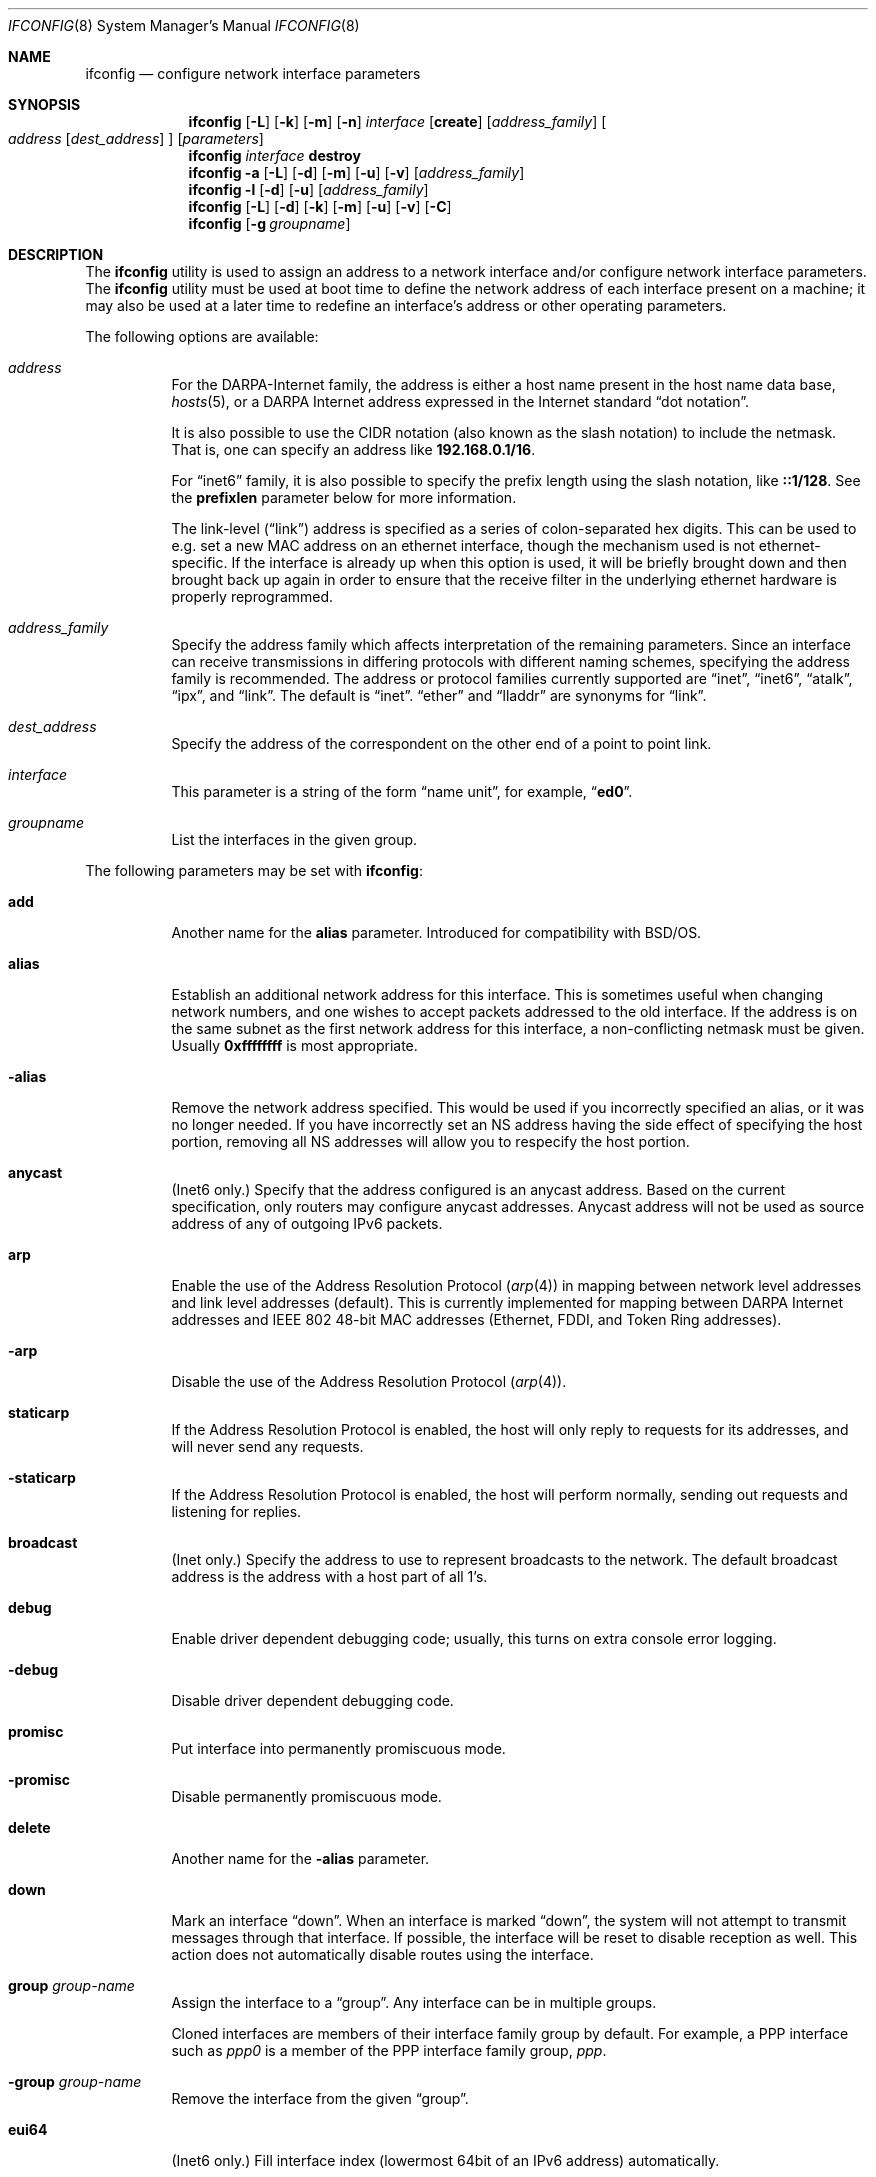 .\" Copyright (c) 1983, 1991, 1993
.\"	The Regents of the University of California.  All rights reserved.
.\"
.\" Redistribution and use in source and binary forms, with or without
.\" modification, are permitted provided that the following conditions
.\" are met:
.\" 1. Redistributions of source code must retain the above copyright
.\"    notice, this list of conditions and the following disclaimer.
.\" 2. Redistributions in binary form must reproduce the above copyright
.\"    notice, this list of conditions and the following disclaimer in the
.\"    documentation and/or other materials provided with the distribution.
.\" 4. Neither the name of the University nor the names of its contributors
.\"    may be used to endorse or promote products derived from this software
.\"    without specific prior written permission.
.\"
.\" THIS SOFTWARE IS PROVIDED BY THE REGENTS AND CONTRIBUTORS ``AS IS'' AND
.\" ANY EXPRESS OR IMPLIED WARRANTIES, INCLUDING, BUT NOT LIMITED TO, THE
.\" IMPLIED WARRANTIES OF MERCHANTABILITY AND FITNESS FOR A PARTICULAR PURPOSE
.\" ARE DISCLAIMED.  IN NO EVENT SHALL THE REGENTS OR CONTRIBUTORS BE LIABLE
.\" FOR ANY DIRECT, INDIRECT, INCIDENTAL, SPECIAL, EXEMPLARY, OR CONSEQUENTIAL
.\" DAMAGES (INCLUDING, BUT NOT LIMITED TO, PROCUREMENT OF SUBSTITUTE GOODS
.\" OR SERVICES; LOSS OF USE, DATA, OR PROFITS; OR BUSINESS INTERRUPTION)
.\" HOWEVER CAUSED AND ON ANY THEORY OF LIABILITY, WHETHER IN CONTRACT, STRICT
.\" LIABILITY, OR TORT (INCLUDING NEGLIGENCE OR OTHERWISE) ARISING IN ANY WAY
.\" OUT OF THE USE OF THIS SOFTWARE, EVEN IF ADVISED OF THE POSSIBILITY OF
.\" SUCH DAMAGE.
.\"
.\"     From: @(#)ifconfig.8	8.3 (Berkeley) 1/5/94
.\" $FreeBSD: src/sbin/ifconfig/ifconfig.8,v 1.142.2.1 2007/11/11 17:45:56 sam Exp $
.\" $MidnightBSD$
.\"
.Dd February 6, 2011
.Dt IFCONFIG 8
.Os
.Sh NAME
.Nm ifconfig
.Nd configure network interface parameters
.Sh SYNOPSIS
.Nm
.Op Fl L
.Op Fl k
.Op Fl m
.Op Fl n
.Ar interface
.Op Cm create
.Op Ar address_family
.Oo
.Ar address
.Op Ar dest_address
.Oc
.Op Ar parameters
.Nm
.Ar interface
.Cm destroy
.Nm
.Fl a
.Op Fl L
.Op Fl d
.Op Fl m
.Op Fl u
.Op Fl v
.Op Ar address_family
.Nm
.Fl l
.Op Fl d
.Op Fl u
.Op Ar address_family
.Nm
.Op Fl L
.Op Fl d
.Op Fl k
.Op Fl m
.Op Fl u
.Op Fl v
.Op Fl C
.Nm
.Op Fl g Ar groupname
.Sh DESCRIPTION
The
.Nm
utility is used to assign an address
to a network interface and/or configure
network interface parameters.
The
.Nm
utility must be used at boot time to define the network address
of each interface present on a machine; it may also be used at
a later time to redefine an interface's address
or other operating parameters.
.Pp
The following options are available:
.Bl -tag -width indent
.It Ar address
For the
.Tn DARPA Ns -Internet
family,
the address is either a host name present in the host name data
base,
.Xr hosts 5 ,
or a
.Tn DARPA
Internet address expressed in the Internet standard
.Dq dot notation .
.Pp
It is also possible to use the CIDR notation (also known as the
slash notation) to include the netmask.
That is, one can specify an address like
.Li 192.168.0.1/16 .
.Pp
For
.Dq inet6
family, it is also possible to specify the prefix length using the slash
notation, like
.Li ::1/128 .
See the
.Cm prefixlen
parameter below for more information.
.\" For the Xerox Network Systems(tm) family,
.\" addresses are
.\" .Ar net:a.b.c.d.e.f ,
.\" where
.\" .Ar net
.\" is the assigned network number (in decimal),
.\" and each of the six bytes of the host number,
.\" .Ar a
.\" through
.\" .Ar f ,
.\" are specified in hexadecimal.
.\" The host number may be omitted on IEEE 802 protocol
.\" (Ethernet, FDDI, and Token Ring) interfaces,
.\" which use the hardware physical address,
.\" and on interfaces other than the first.
.\" For the
.\" .Tn ISO
.\" family, addresses are specified as a long hexadecimal string,
.\" as in the Xerox family.
.\" However, two consecutive dots imply a zero
.\" byte, and the dots are optional, if the user wishes to (carefully)
.\" count out long strings of digits in network byte order.
.Pp
The link-level
.Pq Dq link
address
is specified as a series of colon-separated hex digits.
This can be used to
e.g.\& set a new MAC address on an ethernet interface, though the
mechanism used is not ethernet-specific.
If the interface is already
up when this option is used, it will be briefly brought down and
then brought back up again in order to ensure that the receive
filter in the underlying ethernet hardware is properly reprogrammed.
.It Ar address_family
Specify the
address family
which affects interpretation of the remaining parameters.
Since an interface can receive transmissions in differing protocols
with different naming schemes, specifying the address family is recommended.
The address or protocol families currently
supported are
.Dq inet ,
.Dq inet6 ,
.Dq atalk ,
.Dq ipx ,
.\" .Dq iso ,
and
.Dq link .
.\" and
.\" .Dq ns .
The default is
.Dq inet .
.Dq ether
and
.Dq lladdr
are synonyms for
.Dq link .
.It Ar dest_address
Specify the address of the correspondent on the other end
of a point to point link.
.It Ar interface
This
parameter is a string of the form
.Dq name unit ,
for example,
.Dq Li ed0 .
.It Ar groupname
List the interfaces in the given group.
.El
.Pp
The following parameters may be set with
.Nm :
.Bl -tag -width indent
.It Cm add
Another name for the
.Cm alias
parameter.
Introduced for compatibility
with
.Bsx .
.It Cm alias
Establish an additional network address for this interface.
This is sometimes useful when changing network numbers, and
one wishes to accept packets addressed to the old interface.
If the address is on the same subnet as the first network address
for this interface, a non-conflicting netmask must be given.
Usually
.Li 0xffffffff
is most appropriate.
.It Fl alias
Remove the network address specified.
This would be used if you incorrectly specified an alias, or it
was no longer needed.
If you have incorrectly set an NS address having the side effect
of specifying the host portion, removing all NS addresses will
allow you to respecify the host portion.
.It Cm anycast
(Inet6 only.)
Specify that the address configured is an anycast address.
Based on the current specification,
only routers may configure anycast addresses.
Anycast address will not be used as source address of any of outgoing
IPv6 packets.
.It Cm arp
Enable the use of the Address Resolution Protocol
.Pq Xr arp 4
in mapping
between network level addresses and link level addresses (default).
This is currently implemented for mapping between
.Tn DARPA
Internet
addresses and
.Tn IEEE
802 48-bit MAC addresses (Ethernet, FDDI, and Token Ring addresses).
.It Fl arp
Disable the use of the Address Resolution Protocol
.Pq Xr arp 4 .
.It Cm staticarp
If the Address Resolution Protocol is enabled,
the host will only reply to requests for its addresses,
and will never send any requests.
.It Fl staticarp
If the Address Resolution Protocol is enabled,
the host will perform normally,
sending out requests and listening for replies.
.It Cm broadcast
(Inet only.)
Specify the address to use to represent broadcasts to the
network.
The default broadcast address is the address with a host part of all 1's.
.It Cm debug
Enable driver dependent debugging code; usually, this turns on
extra console error logging.
.It Fl debug
Disable driver dependent debugging code.
.It Cm promisc
Put interface into permanently promiscuous mode.
.It Fl promisc
Disable permanently promiscuous mode.
.It Cm delete
Another name for the
.Fl alias
parameter.
.It Cm down
Mark an interface
.Dq down .
When an interface is marked
.Dq down ,
the system will not attempt to
transmit messages through that interface.
If possible, the interface will be reset to disable reception as well.
This action does not automatically disable routes using the interface.
.It Cm group Ar group-name
Assign the interface to a
.Dq group .
Any interface can be in multiple groups.
.Pp
Cloned interfaces are members of their interface family group by default.
For example, a PPP interface such as
.Em ppp0
is a member of the PPP interface family group,
.Em ppp .
.\" The interface(s) the default route(s) point to are members of the
.\" .Em egress
.\" interface group.
.It Cm -group Ar group-name
Remove the interface from the given
.Dq group .
.It Cm eui64
(Inet6 only.)
Fill interface index
(lowermost 64bit of an IPv6 address)
automatically.
.It Cm ipdst
This is used to specify an Internet host who is willing to receive
IP packets encapsulating IPX packets bound for a remote network.
An apparent point to point link is constructed, and
the address specified will be taken as the IPX address and network
of the destination.
.It Cm maclabel Ar label
If Mandatory Access Control support is enabled in the kernel,
set the MAC label to
.Ar label .
.\" (see
.\" .Xr maclabel 7 ) .
.It Cm media Ar type
If the driver supports the media selection system, set the media type
of the interface to
.Ar type .
Some interfaces support the mutually exclusive use of one of several
different physical media connectors.
For example, a 10Mbit/s Ethernet
interface might support the use of either
.Tn AUI
or twisted pair connectors.
Setting the media type to
.Cm 10base5/AUI
would change the currently active connector to the AUI port.
Setting it to
.Cm 10baseT/UTP
would activate twisted pair.
Refer to the interfaces' driver
specific documentation or man page for a complete list of the
available types.
.It Cm mediaopt Ar opts
If the driver supports the media selection system, set the specified
media options on the interface.
The
.Ar opts
argument
is a comma delimited list of options to apply to the interface.
Refer to the interfaces' driver specific man page for a complete
list of available options.
.It Fl mediaopt Ar opts
If the driver supports the media selection system, disable the
specified media options on the interface.
.It Cm mode Ar mode
If the driver supports the media selection system, set the specified
operating mode on the interface to
.Ar mode .
For IEEE 802.11 wireless interfaces that support multiple operating modes
this directive is used to select between 802.11a
.Pq Cm 11a ,
802.11b
.Pq Cm 11b ,
and 802.11g
.Pq Cm 11g
operating modes.
.It Cm inst Ar minst , Cm instance Ar minst
Set the media instance to
.Ar minst .
This is useful for devices which have multiple physical layer interfaces
.Pq PHYs .
.It Cm name Ar name
Set the interface name to
.Ar name .
.It Cm rxcsum , txcsum
If the driver supports user-configurable checksum offloading,
enable receive (or transmit) checksum offloading on the interface.
Some drivers may not be able to enable these flags independently
of each other, so setting one may also set the other.
The driver will offload as much checksum work as it can reliably
support, the exact level of offloading varies between drivers.
.It Fl rxcsum , txcsum
If the driver supports user-configurable checksum offloading,
disable receive (or transmit) checksum offloading on the interface.
These settings may not always be independent of each other.
.It Cm tso
If the driver supports
.Xr tcp 4
segmentation offloading, enable TSO on the interface.
Some drivers may not be able to support TSO for
.Xr ip 4
and
.Xr ip6 4
packets, so they may enable only one of them.
.It Fl tso
If the driver supports
.Xr tcp 4
segmentation offloading, disable TSO on the interface.
It will always disable TSO for
.Xr ip 4
and
.Xr ip6 4 .
.It Cm lro
If the driver supports
.Xr tcp 4
large receive offloading, enable LRO on the interface.
.It Fl lro
If the driver supports
.Xr tcp 4
large receive offloading, disable LRO on the interface.
.It Cm wol , wol_ucast , wol_mcast , wol_magic
Enable Wake On Lan (WOL) support, if available.
WOL is a facility whereby a machine in a low power state may be woken
in response to a received packet.
There are three types of packets that may wake a system:
ucast (directed solely to the machine's mac address),
mcast (directed to a broadcast or multicast address),
or
magic (unicast or multicast frames with a ``magic contents'').
Not all devices support WOL, those that do indicate the mechanisms
they support in their capabilities.
.Cm wol
is a synonym for enabling all available WOL mechanisms.
To disable WOL use
.Fl wol .
.It Cm vlanmtu , vlanhwtag
If the driver offers user-configurable VLAN support, enable
reception of extended frames or tag processing in hardware,
respectively.
Note that this must be issued on a physical interface associated with
.Xr vlan 4 ,
not on a
.Xr vlan 4
interface itself.
.It Fl vlanmtu , vlanhwtag
If the driver offers user-configurable VLAN support, disable
reception of extended frames or tag processing in hardware,
respectively.
.It Cm polling
Turn on
.Xr polling 4
feature and disable interrupts on the interface, if driver supports
this mode.
.It Fl polling
Turn off
.Xr polling 4
feature and enable interrupt mode on the interface.
.It Cm create
Create the specified network pseudo-device.
If the interface is given without a unit number, try to create a new
device with an arbitrary unit number.
If creation of an arbitrary device is successful, the new device name is
printed to standard output unless the interface is renamed or destroyed
in the same
.Nm
invocation.
.It Cm destroy
Destroy the specified network pseudo-device.
.It Cm plumb
Another name for the
.Cm create
parameter.
Included for
.Tn Solaris
compatibility.
.It Cm unplumb
Another name for the
.Cm destroy
parameter.
Included for
.Tn Solaris
compatibility.
.It Cm metric Ar n
Set the routing metric of the interface to
.Ar n ,
default 0.
The routing metric is used by the routing protocol
.Pq Xr routed 8 .
Higher metrics have the effect of making a route
less favorable; metrics are counted as additional hops
to the destination network or host.
.It Cm mtu Ar n
Set the maximum transmission unit of the interface to
.Ar n ,
default is interface specific.
The MTU is used to limit the size of packets that are transmitted on an
interface.
Not all interfaces support setting the MTU, and some interfaces have
range restrictions.
.It Cm netmask Ar mask
.\" (Inet and ISO.)
(Inet only.)
Specify how much of the address to reserve for subdividing
networks into sub-networks.
The mask includes the network part of the local address
and the subnet part, which is taken from the host field of the address.
The mask can be specified as a single hexadecimal number
with a leading
.Ql 0x ,
with a dot-notation Internet address,
or with a pseudo-network name listed in the network table
.Xr networks 5 .
The mask contains 1's for the bit positions in the 32-bit address
which are to be used for the network and subnet parts,
and 0's for the host part.
The mask should contain at least the standard network portion,
and the subnet field should be contiguous with the network
portion.
.Pp
The netmask can also be specified in CIDR notation after the address.
See the
.Ar address
option above for more information.
.It Cm prefixlen Ar len
(Inet6 only.)
Specify that
.Ar len
bits are reserved for subdividing networks into sub-networks.
The
.Ar len
must be integer, and for syntactical reason it must be between 0 to 128.
It is almost always 64 under the current IPv6 assignment rule.
If the parameter is omitted, 64 is used.
.Pp
The prefix can also be specified using the slash notation after the address.
See the
.Ar address
option above for more information.
.\" see
.\" Xr eon 5 .
.\" .It Cm nsellength Ar n
.\" .Pf ( Tn ISO
.\" only)
.\" This specifies a trailing number of bytes for a received
.\" .Tn NSAP
.\" used for local identification, the remaining leading part of which is
.\" taken to be the
.\" .Tn NET
.\" (Network Entity Title).
.\" The default value is 1, which is conformant to US
.\" .Tn GOSIP .
.\" When an ISO address is set in an ifconfig command,
.\" it is really the
.\" .Tn NSAP
.\" which is being specified.
.\" For example, in
.\" .Tn US GOSIP ,
.\" 20 hex digits should be
.\" specified in the
.\" .Tn ISO NSAP
.\" to be assigned to the interface.
.\" There is some evidence that a number different from 1 may be useful
.\" for
.\" .Tn AFI
.\" 37 type addresses.
.It Cm range Ar netrange
Under appletalk, set the interface to respond to a
.Ar netrange
of the form
.Ar startnet Ns - Ns Ar endnet .
Appletalk uses this scheme instead of
netmasks though
.Fx
implements it internally as a set of netmasks.
.It Cm remove
Another name for the
.Fl alias
parameter.
Introduced for compatibility
with
.Bsx .
.It Cm phase
The argument following this specifies the version (phase) of the
Appletalk network attached to the interface.
Values of 1 or 2 are permitted.
.Sm off
.It Cm link Op Cm 0 No - Cm 2
.Sm on
Enable special processing of the link level of the interface.
These three options are interface specific in actual effect, however,
they are in general used to select special modes of operation.
An example
of this is to enable SLIP compression, or to select the connector type
for some Ethernet cards.
Refer to the man page for the specific driver
for more information.
.Sm off
.It Fl link Op Cm 0 No - Cm 2
.Sm on
Disable special processing at the link level with the specified interface.
.It Cm monitor
Put the interface in monitor mode.
No packets are transmitted, and received packets are discarded after
.Xr bpf 4
processing.
.It Fl monitor
Take the interface out of monitor mode.
.It Cm up
Mark an interface
.Dq up .
This may be used to enable an interface after an
.Dq Nm Cm down .
It happens automatically when setting the first address on an interface.
If the interface was reset when previously marked down,
the hardware will be re-initialized.
.El
.Pp
The following parameters are specific to IEEE 802.11 wireless interfaces:
.Bl -tag -width indent
.It Cm apbridge
When operating as an access point, pass packets between
wireless clients directly (default).
To instead let them pass up through the
system and be forwarded using some other mechanism, use
.Fl apbridge .
Disabling the internal bridging
is useful when traffic is to be processed with
packet filtering.
.It Cm authmode Ar mode
Set the desired authentication mode in infrastructure mode.
Not all adaptors support all modes.
The set of
valid modes is
.Cm none , open , shared
(shared key),
.Cm 8021x
(IEEE 802.1x),
and
.Cm wpa
(IEEE WPA/WPA2/802.11i).
The
.Cm 8021x
and
.Cm wpa
modes are only useful when using an authentication service
(a supplicant for client operation or an authenticator when
operating as an access point).
Modes are case insensitive.
.It Cm bgscan
Enable background scanning when operating as a station.
Background scanning is a technique whereby a station associated to
an access point will temporarily leave the channel to scan for
neighboring stations.
This allows a station to maintain a cache of nearby access points
so that roaming between access points can be done without
a lengthy scan operation.
Background scanning is done only when a station is not busy and
any outbound traffic will cancel a scan operation.
Background scanning should never cause packets to be lost though
there may be some small latency if outbound traffic interrupts a
scan operation.
By default background scanning is enabled if the device is capable.
To disable background scanning, use
.Fl bgscan .
Background scanning is controlled by the
.Cm bgscanidle
and
.Cm bgscanintvl
parameters.
Background scanning must be enabled for roaming; this is an artifact
of the current implementation and may not be required in the future.
.It Cm bgscanidle Ar idletime
Set the minimum time a station must be idle (not transmitting or
receiving frames) before a background scan is initiated.
The
.Ar idletime
parameter is specified in milliseconds.
By default a station must be idle at least 250 milliseconds before
a background scan is initiated.
The idle time may not be set to less than 100 milliseconds.
.It Cm bgscanintvl Ar interval
Set the interval at which background scanning is attempted.
The
.Ar interval
parameter is specified in seconds.
By default a background scan is considered every 300 seconds (5 minutes).
The 
.Ar interval
may not be set to less than 15 seconds.
.It Cm bintval Ar interval
Set the interval at which beacon frames are sent when operating in
ad-hoc or ap mode.
The
.Ar interval
parameter is specified in TU's (1024 usecs).
By default beacon frames are transmitted every 100 TU's.
.It Cm bmissthreshold Ar count
Set the number of consecutive missed beacons at which the station
will attempt to roam (i.e., search for a new access point).
The
.Ar count
parameter must be in the range 1 to 255; though the
upper bound may be reduced according to device capabilities.
The default threshold is 7 consecutive missed beacons; but
this may be overridden by the device driver.
Another name for the
.Cm bmissthreshold
parameter is
.Cm bmiss .
.It Cm bssid Ar address
Specify the MAC address of the access point to use when operating
as a station in a BSS network.
This overrides any automatic selection done by the system.
To disable a previously selected access point, supply
.Cm any , none ,
or
.Cm -
for the address.
This option is useful when more than one access point uses the same SSID.
Another name for the
.Cm bssid
parameter is
.Cm ap .
.It Cm burst
Enable packet bursting.
Packet bursting is a transmission technique whereby the wireless
medium is acquired once to send multiple frames and the interframe
spacing is reduced.
This technique can significantly increase throughput by reducing
transmission overhead.
Packet bursting is supported by the 802.11e QoS specification
and some devices that do not support QoS may still be capable.
By default packet bursting is enabled if a device is capable
of doing it.
To disable packet bursting, use
.Fl burst .
.It Cm chanlist Ar channels
Set the desired channels to use when scanning for access
points, neighbors in an IBSS network, or looking for unoccupied
channels when operating as an access point.
The set of channels is specified as a comma-separated list with
each element in the list representing either a single channel number or a range
of the form
.Dq Li a-b .
Channel numbers must be in the range 1 to 255 and be permissible
according to the operating characteristics of the device.
.It Cm channel Ar number
Set a single desired channel.
Channels range from 1 to 255, but the exact selection available
depends on the region your adaptor was manufactured for.
Setting
the channel to
.Li 0 ,
.Cm any ,
or
.Cm -
will give you the default for your adaptor.
Some
adaptors ignore this setting unless you are in ad-hoc mode.
Alternatively the frequency, in megahertz, may be specified
instead of the channel number.
.Pp
When there are several ways to use a channel the channel
number/frequency may be appended with attributes to clarify.
For example, if a device is capable of operating on channel 6
with 802.11n and 802.11g then one can specify that g-only use
should be used by specifying ``6:g''.
Similarly the channel width can be specified by appending it
with ``/''; e.g. ``6/40'' specifies a 40MHz wide channel,
These attributes can be combined as in: ``6:ht/40''.
The full set of flags specified following a `:'' are:
.Cm a
(802.11a),
.Cm b
(802.11b),
.Cm d
(Atheros Dynamic Turbo mode),
.Cm g
(802.11g),
.Cm h
or
.Cm n
(802.11n aka HT),
.Cm s
(Atheros Static Turbo mode),
and
.Cm t
(Atheros Dynamic Turbo mode, or appended to ``st'' and ``dt'').
The full set of channel widths following a '/' are:
.Cm 5 
(5MHz aka quarter-rate channel),
.Cm 10 
(10MHz aka half-rate channel),
.Cm 20 
(20MHz mostly for use in specifying ht20),
and
.Cm 40 
(40MHz mostly for use in specifying ht40),
In addition,
a 40MHz HT channel specification may include the location
of the extension channel by appending ``+'' or ``-'' for above and below,
respectively; e.g. ``2437:ht/40+'' specifies 40MHz wide HT operation 
with the center channel at frequency 2437 and the extension channel above.
.It Cm doth
Enable inclusion of an 802.11h country information element in beacon
frames transmitted when operating as an access point.
By default 802.11h is enabled if the device is capable.
To disable 802.11h use
.Fl doth .
.It Cm deftxkey Ar index
Set the default key to use for transmission.
Typically this is only set when using WEP encryption.
The
.Cm weptxkey
is an alias for this request; it is provided for backwards compatibility.
.It Cm dtimperiod Ar period
Set the
DTIM
period for transmitting buffered multicast data frames when
operating in ap mode.
The
.Ar period
specifies the number of beacon intervals between DTIM
and must be in the range 1 to 15.
By default DTIM is 1 (i.e., DTIM occurs at each beacon).
.It Cm dturbo
Enable the use of Atheros Dynamic Turbo mode when communicating with
another Dynamic Turbo-capable station.
Dynamic Turbo mode is an Atheros-specific mechanism by which
stations switch between normal 802.11 operation and a ``boosted''
mode in which a 40MHz wide channel is used for communication.
Stations using Dynamic Turbo mode operate boosted only when the
channel is free of non-dturbo stations; when a non-dturbo station
is identified on the channel all stations will automatically drop
back to normal operation.
By default, Dynamic Turbo mode is not enabled, even if the device is capable.
Note that turbo mode (dynamic or static) is only allowed on some
channels depending on the regulatory constraints; use the
.Cm list chan
command to identify the channels where turbo mode may be used.
To disable Dynamic Turbo mode use
.Fl dturbo .
.It Cm fragthreshold Ar length
Set the threshold for which transmitted frames are broken into fragments.
The
.Ar length
argument is the frame size in bytes and must be in the range 256 to 2346.
Setting
.Ar length
to
.Li 2346 ,
.Cm any ,
or
.Cm -
disables transmit fragmentation.
Not all adaptors honor the fragmentation threshold.
.It Cm hidessid
When operating as an access point, do not broadcast the SSID
in beacon frames or respond to probe request frames unless
they are directed to the ap (i.e., they include the ap's SSID).
By default, the SSID is included in beacon frames and
undirected probe request frames are answered.
To re-enable the broadcast of the SSID etc., use
.Fl hidessid .
.It Cm ff
Enable the use of Atheros Fast Frames when communicating with
another Fast Frames-capable station.
Fast Frames are an encapsulation technique by which two 802.3
frames are transmitted in a single 802.11 frame.
This can noticeably improve throughput but requires that the
receiving station understand how to decapsulate the frame.
Fast frame use is negotiated using the Atheros 802.11 vendor-specific
protocol extension so enabling use is safe when communicating with
non-Atheros devices.
By default, use of fast frames is enabled if the device is capable.
To explicitly disable fast frames, use
.Fl ff .
.It Cm list active
Display the list of channels available for use taking into account
any restrictions set with the
.Cm chanlist
directive.
See the description of
.Cm list chan
for more information.
.It Cm list caps
Display the adaptor's capabilities, including the operating
modes supported.
.It Cm list chan
Display the list of channels available for use.
Channels are shown with their IEEE channel number, equivalent
frequency, and usage modes.
Channels identified as
.Ql 11g
are also usable in
.Ql 11b
mode.
Channels identified as
.Ql 11a Turbo
may be used only for Atheros' Static Turbo mode
(specified with
. Cm mediaopt turbo ) .
Channels marked with a
.Ql *
have a regulatory constraint that they be passively scanned.
This means a station is not permitted to transmit on the channel until
it identifies the channel is being used for 802.11 communication;
typically by hearing a beacon frame from an access point operating
on the channel.
.Cm list freq
is another way of requesting this information.
By default a compacted list of channels is displayed; if the
.Fl v
option is specified then all channels are shown.
.It Cm list mac
Display the current MAC Access Control List state.
Each address is prefixed with a character that indicates the
current policy applied to it:
.Ql +
indicates the address is allowed access,
.Ql -
indicates the address is denied access,
.Ql *
indicates the address is present but the current policy open
(so the ACL is not consulted).
.It Cm list scan
Display the access points and/or ad-hoc neighbors
located in the vicinity.
The
.Fl v
flag may be used to display long SSIDs.
.Fl v
also causes received information elements to be displayed symbolicaly.
This information may be updated automatically by the adaptor
and/or with a
.Cm scan
request or through background scanning.
.Cm list ap
is another way of requesting this information.
.It Cm list sta
When operating as an access point display the stations that are
currently associated.
When operating in ad-hoc mode display stations identified as
neighbors in the IBSS.
When operating in station mode display the access point.
Capabilities advertised by the stations are described under
the
.Cm scan
request.
Depending on the capabilities of the stations the following
flags can be included in the output:
.Bl -tag -width 3n
.It Li A
Authorized.
Indicates that the station is permitted to send/receive data frames.
.It Li E
Extended Rate Phy (ERP).
Indicates that the station is operating in an 802.11g network
using extended transmit rates.
.It Li H
High Throughput (HT).
Indicates that the station is using MCS to send/receive frames.
.It Li P
Power Save.
Indicates that the station is operating in power save mode.
.It Li Q
Quality of Service (QoS).
Indicates that the station is using QoS encapsulation for
data frame.
QoS encapsulation is enabled only when WME mode is enabled.
.El
.Pp
By default information elements received from associated stations
are displayed in a short form; the
.Fl v
flag causes this information to be displayed symbolicaly.
.It Cm list wme
Display the current parameters to use when operating in WME mode.
When WME mode is enabled for an adaptor this information will be
displayed with the regular status; this command is mostly useful
for examining parameters when WME mode is disabled.
See the description of the
.Cm wme
directive for information on the various parameters.
.It Cm mcastrate Ar rate
Set the rate for transmitting multicast/broadcast frames.
Rates are specified as megabits/second in decimal; e.g.\& 5.5 for 5.5 Mb/s.
This rate should be valid for the current operating conditions;
if an invalid rate is specified drivers are free to chose an
appropriate rate.
.It Cm powersave
Enable powersave operation.
When operating as a client, the station will conserve power by
periodically turning off the radio and listening for
messages from the access point telling it there are packets waiting.
The station must then retrieve the packets.
Not all devices support power save operation as a client.
The 802.11 specification requires that all access points support
power save but some drivers do not.
Use
.Fl powersave
to disable powersave operation when operating as a client.
.It Cm powersavesleep Ar sleep
Set the desired max powersave sleep time in TU's (1024 usecs).
By default the max powersave sleep time is 100 TU's.
.It Cm protmode Ar technique
For interfaces operating in 802.11g, use the specified
.Ar technique
for protecting OFDM frames in a mixed 11b/11g network.
The set of valid techniques is
.Cm off , cts
(CTS to self),
and
.Cm rtscts
(RTS/CTS).
Technique names are case insensitive.
Not all devices support
.Cm cts
as a protection technique.
.It Cm pureg
When operating as an access point in 802.11g mode allow only
11g-capable stations to associate (11b-only stations are not
permitted to associate).
To allow both 11g and 11b-only stations to associate, use
.Fl pureg .
.It Cm roaming Ar mode
When operating as a station, control how the system will
behave when communication with the current access point
is broken.
The
.Ar mode
argument may be one of
.Cm device
(leave it to the hardware device to decide),
.Cm auto
(handle either in the device or the operating system\[em]as appropriate),
.Cm manual
(do nothing until explicitly instructed).
By default, the device is left to handle this if it is
capable; otherwise, the operating system will automatically
attempt to reestablish communication.
Manual mode is used by applications such as
.Xr wpa_supplicant 8
that want to control the selection of an access point.
.It Cm roam:rssi11a Ar rssi
Set the threshold for controlling roaming when operating in an
802.11a BSS.
The
.Ar rssi
parameter specifies the receive signal strength in dBm units
at which roaming should be considered.
If the current rssi drops below this setting and background scanning
is enabled, then the system will check if a more desirable access point is
available and switch over to it.
The current scan cache contents are used if they are considered
valid according to the
.Cm scanvalid
parameter; otherwise a background scan operation is triggered before
any selection occurs.
By default
.Ar rssi
is set to 7 dBm.
.It Cm roam:rssi11b Ar rssi
Set the threshold for controlling roaming when operating in an
802.11b-only BSS.
See 
.Cm roam:rssi11a
for a description of this parameter.
By default
.Ar rssi
is set to 7 dBm.
.It Cm roam:rssi11g Ar rssi
Set the threshold for controlling roaming when operating in a
(mixed) 802.11g BSS.
See 
.Cm roam:rssi11a
for a description of this parameter.
By default
.Ar rssi
is set to 7 dBm.
.It Cm roam:rate11a Ar rate
Set the threshold for controlling roaming when operating in an
802.11a BSS.
The
.Ar rate
parameter specifies the transmit rate in megabits
at which roaming should be considered.
If the current transmit rate drops below this setting and background scanning
is enabled, then the system will check if a more desirable access point is
available and switch over to it.
The current scan cache contents are used if they are considered
valid according to the
.Cm scanvalid
parameter; otherwise a background scan operation is triggered before
any selection occurs.
By default
.Ar rate
is set to 12 Mb/s.
.It Cm roam:rate11b Ar rate
Set the threshold for controlling roaming when operating in an
802.11b-only BSS.
See 
.Cm roam:rate11a
for a description of this parameter.
By default
.Ar rate
is set to 1 Mb/s.
.It Cm roam:rate11g Ar rate
Set the threshold for controlling roaming when operating in a
(mixed) 802.11g BSS.
See 
.Cm roam:rate11a
for a description of this parameter.
By default
.Ar rate
is set to 5 Mb/s.
.It Cm rtsthreshold Ar length
Set the threshold for which
transmitted frames are preceded by transmission of an
RTS
control frame.
The
.Ar length
argument
is the frame size in bytes and must be in the range 1 to 2346.
Setting
.Ar length
to
.Li 2346 ,
.Cm any ,
or
.Cm -
disables transmission of RTS frames.
Not all adaptors support setting the RTS threshold.
.It Cm ssid Ar ssid
Set the desired Service Set Identifier (aka network name).
The SSID is a string up to 32 characters
in length and may be specified as either a normal string or in
hexadecimal when preceded by
.Ql 0x .
Additionally, the SSID may be cleared by setting it to
.Ql - .
.It Cm scan
Initiate a scan of neighboring stations, wait for it to complete, and
display all stations found.
Only the super-user can initiate a scan.
Depending on the capabilities of the APs, the following
flags can be included in the output:
.Bl -tag -width 3n
.It Li A
Channel Agility.
Indicates that the station support channel hopping as described by the
IEEE 802.11b specification.
.It Li B
Packet Binary Convolution Code (PBCC).
A modulation alternative to the standard OFDM method.
.It Dv C
Pollreq
.It Dv c
Pollable
.It Dv D
Direct Sequence Spread Spectrum (DSSSOFDM).
Indicates the the station supports DSSS modulation.
.It Li E
Extended Service Set (ESS).
Indicates that the station is part of an infrastructure network
(in contrast to an IBSS/ad-hoc network).
.It Li I
IBSS/ad-hoc network.
Indicates that the station is part of an ad-hoc network
(in contrast to an ESS network).
.It Li P
Privacy.
Data confidentiality is required for all data frames
exchanged within the BSS.
This means that this BSS requires the station to
use cryptographic means such as WEP, TKIP or AES-CCMP to
encrypt/decrypt data frames being exchanged with others.
.It Dv R
Robust Security Network (RSN).
Indicates that the station supports the IEEE 802.11i authentication
and key management protocol.
.It Li S
Short Preamble.
Indicates that the network is using short preambles (defined
in 802.11b High Rate/DSSS PHY, short preamble utilizes a
56 bit sync field in contrast to a 128 bit field used in long
preamble mode).
.It Li s
Short slot time.
Indicates that the network is using a short slot time.
.El
.Pp
Interesting information elements captured from the neighboring
stations are displayed at the end of each row.
Possible elements are:
.Cm WME
(station supports WME),
.Cm WPA
(station supports WPA),
.Cm RSN
(station supports 802.11i/RSN),
.Cm HT
(station supports 802.11n/HT communication),
.Cm ATH
(station supoprts Atheros protocol extensions),
.Cm VEN
(station supports unknown vendor-specific extensions).
If the
.Fl v
flag is used the information element contents will be shown.
.Pp
The
.Cm list scan
request can be used to show recent scan results without
initiating a new scan.
.Pp
The
.Fl v
flag may be used to prevent the shortening of long SSIDs.
.It Cm scanvalid Ar threshold
Set the maximum time the scan cache contents are considered valid;
i.e. will be used without first triggering a scan operation to
refresh the data.
The
.Ar threshold
parameter is specified in seconds and defaults to 60 seconds.
The minimum setting for
.Ar threshold
is 10 seconds.
One should take care setting this threshold; if it is set too low
then attempts to roam to another access point may trigger unnecessary
background scan operations.
.It Cm stationname Ar name
Set the name of this station.
The station name is not part of the IEEE 802.11
protocol though some interfaces support it.
As such it only
seems to be meaningful to identical or virtually identical equipment.
Setting the station name is identical in syntax to setting the SSID.
.It Cm txpower Ar power
Set the power used to transmit frames.
The
.Ar power
argument is specified in .5 dBm units.
Out of range values are truncated.
Typically only a few discreet power settings are available and
the driver will use the setting closest to the specified value.
Not all adaptors support changing the transmit power.
.It Cm wepmode Ar mode
Set the desired WEP mode.
Not all adaptors support all modes.
The set of valid modes is
.Cm off , on ,
and
.Cm mixed .
The
.Cm mixed
mode explicitly tells the adaptor to allow association with access
points which allow both encrypted and unencrypted traffic.
On these adaptors,
.Cm on
means that the access point must only allow encrypted connections.
On other adaptors,
.Cm on
is generally another name for
.Cm mixed .
Modes are case insensitive.
.It Cm weptxkey Ar index
Set the WEP key to be used for transmission.
This is the same as setting the default transmission key with
.Cm deftxkey .
.It Cm wepkey Ar key Ns | Ns Ar index : Ns Ar key
Set the selected WEP key.
If an
.Ar index
is not given, key 1 is set.
A WEP key will be either 5 or 13
characters (40 or 104 bits) depending of the local network and the
capabilities of the adaptor.
It may be specified either as a plain
string or as a string of hexadecimal digits preceded by
.Ql 0x .
For maximum portability, hex keys are recommended;
the mapping of text keys to WEP encryption is usually driver-specific.
In particular, the
.Tn Windows
drivers do this mapping differently to
.Fx .
A key may be cleared by setting it to
.Ql - .
If WEP is supported then there are at least four keys.
Some adaptors support more than four keys.
If that is the case, then the first four keys
(1-4) will be the standard temporary keys and any others will be adaptor
specific keys such as permanent keys stored in NVRAM.
.It Cm wme
Enable Wireless Multimedia Extensions (WME) support, if available,
for the specified interface.
WME is a subset of the IEEE 802.11e standard to support the
efficient communication of realtime and multimedia data.
To disable WME support, use
.Fl wme .
.Pp
The following parameters are meaningful only when WME support is in use.
Parameters are specified per-AC (Access Category) and
split into those that are used by a station when acting
as an access point and those for client stations in the BSS.
The latter are received from the access point and may not be changed
(at the station).
The following Access Categories are recognized:
.Pp
.Bl -tag -width ".Cm AC_BK" -compact
.It Cm AC_BE
(or
.Cm BE )
best effort delivery,
.It Cm AC_BK
(or
.Cm BK )
background traffic,
.It Cm AC_VI
(or
.Cm VI )
video traffic,
.It Cm AC_VO
(or
.Cm VO )
voice traffic.
.El
.Pp
AC parameters are case-insensitive.
Traffic classification is done in the operating system using the
vlan priority associated with data frames or the
ToS (Type of Service) indication in IP-encapsulated frames.
If neither information is present, traffic is assigned to the
Best Effort (BE) category.
.Bl -tag -width indent
.It Cm ack Ar ac
Set the ACK policy for QoS transmissions by the local station;
this controls whether or not data frames transmitted by a station
require an ACK response from the receiving station.
To disable waiting for an ACK use
.Fl ack .
This parameter is applied only to the local station.
.It Cm acm Ar ac
Enable the Admission Control Mandatory (ACM) mechanism
for transmissions by the local station.
To disable the ACM use
.Fl acm .
On stations in a BSS this parameter is read-only and indicates
the setting received from the access point.
NB: ACM is not supported right now.
.It Cm aifs Ar ac Ar count
Set the Arbitration Inter Frame Spacing (AIFS)
channel access parameter to use for transmissions
by the local station.
On stations in a BSS this parameter is read-only and indicates
the setting received from the access point.
.It Cm cwmin Ar ac Ar count
Set the CWmin channel access parameter to use for transmissions
by the local station.
On stations in a BSS this parameter is read-only and indicates
the setting received from the access point.
.It Cm cwmax Ar ac Ar count
Set the CWmax channel access parameter to use for transmissions
by the local station.
On stations in a BSS this parameter is read-only and indicates
the setting received from the access point.
.It Cm txoplimit Ar ac Ar limit
Set the Transmission Opportunity Limit channel access parameter
to use for transmissions by the local station.
This parameter defines an interval of time when a WME station
has the right to initiate transmissions onto the wireless medium.
On stations in a BSS this parameter is read-only and indicates
the setting received from the access point.
.It Cm bss:aifs Ar ac Ar count
Set the AIFS channel access parameter to send to stations in a BSS.
This parameter is meaningful only when operating in ap mode.
.It Cm bss:cwmin Ar ac Ar count
Set the CWmin channel access parameter to send to stations in a BSS.
This parameter is meaningful only when operating in ap mode.
.It Cm bss:cwmax Ar ac Ar count
Set the CWmax channel access parameter to send to stations in a BSS.
This parameter is meaningful only when operating in ap mode.
.It Cm bss:txoplimit Ar ac Ar limit
Set the TxOpLimit channel access parameter to send to stations in a BSS.
This parameter is meaningful only when operating in ap mode.
.El
.El
.Pp
The following parameters support an optional access control list
feature available with some adaptors when operating in ap mode; see
.Xr wlan_acl 4 .
This facility allows an access point to accept/deny association
requests based on the MAC address of the station.
Note that this feature does not significantly enhance security
as MAC address spoofing is easy to do.
.Bl -tag -width indent
.It Cm mac:add Ar address
Add the specified MAC address to the database.
Depending on the policy setting association requests from the
specified station will be allowed or denied.
.It Cm mac:allow
Set the ACL policy to permit association only by
stations registered in the database.
.It Cm mac:del Ar address
Delete the specified MAC address from the database.
.It Cm mac:deny
Set the ACL policy to deny association only by
stations registered in the database.
.It Cm mac:kick Ar address
Force the specified station to be deauthenticated.
This typically is done to block a station after updating the
address database.
.It Cm mac:open
Set the ACL policy to allow all stations to associate.
.It Cm mac:flush
Delete all entries in the database.
.El
.Pp
The following parameters are for compatibility with other systems:
.Bl -tag -width indent
.It Cm nwid Ar ssid
Another name for the
.Cm ssid
parameter.
Included for
.Nx
compatibility.
.It Cm station Ar name
Another name for the
.Cm stationname
parameter.
Included for
.Bsx
compatibility.
.It Cm wep
Another way of saying
.Cm wepmode on .
Included for
.Bsx
compatibility.
.It Fl wep
Another way of saying
.Cm wepmode off .
Included for
.Bsx
compatibility.
.It Cm nwkey key
Another way of saying:
.Dq Li "wepmode on weptxkey 1 wepkey 1:key wepkey 2:- wepkey 3:- wepkey 4:-" .
Included for
.Nx
compatibility.
.It Cm nwkey Xo
.Sm off
.Ar n : k1 , k2 , k3 , k4
.Sm on
.Xc
Another way of saying
.Dq Li "wepmode on weptxkey n wepkey 1:k1 wepkey 2:k2 wepkey 3:k3 wepkey 4:k4" .
Included for
.Nx
compatibility.
.It Fl nwkey
Another way of saying
.Cm wepmode off .
Included for
.Nx
compatibility.
.El
.Pp
The following parameters are specific to bridge interfaces:
.Bl -tag -width indent
.It Cm addm Ar interface
Add the interface named by
.Ar interface
as a member of the bridge.
The interface is put into promiscuous mode
so that it can receive every packet sent on the network.
.It Cm deletem Ar interface
Remove the interface named by
.Ar interface
from the bridge.
Promiscuous mode is disabled on the interface when
it is removed from the bridge.
.It Cm maxaddr Ar size
Set the size of the bridge address cache to
.Ar size .
The default is 100 entries.
.It Cm timeout Ar seconds
Set the timeout of address cache entries to
.Ar seconds
seconds.
If
.Ar seconds
is zero, then address cache entries will not be expired.
The default is 240 seconds.
.It Cm addr
Display the addresses that have been learned by the bridge.
.It Cm static Ar interface-name Ar address
Add a static entry into the address cache pointing to
.Ar interface-name .
Static entries are never aged out of the cache or re-placed, even if the
address is seen on a different interface.
.It Cm deladdr Ar address
Delete
.Ar address
from the address cache.
.It Cm flush
Delete all dynamically-learned addresses from the address cache.
.It Cm flushall
Delete all addresses, including static addresses, from the address cache.
.It Cm discover Ar interface
Mark an interface as a
.Dq discovering
interface.
When the bridge has no address cache entry
(either dynamic or static)
for the destination address of a packet,
the bridge will forward the packet to all
member interfaces marked as
.Dq discovering .
This is the default for all interfaces added to a bridge.
.It Cm -discover Ar interface
Clear the
.Dq discovering
attribute on a member interface.
For packets without the
.Dq discovering
attribute, the only packets forwarded on the interface are broadcast
or multicast packets and packets for which the destination address
is known to be on the interface's segment.
.It Cm learn Ar interface
Mark an interface as a
.Dq learning
interface.
When a packet arrives on such an interface, the source
address of the packet is entered into the address cache as being a
destination address on the interface's segment.
This is the default for all interfaces added to a bridge.
.It Cm -learn Ar interface
Clear the
.Dq learning
attribute on a member interface.
.It Cm sticky Ar interface
Mark an interface as a
.Dq sticky
interface.
Dynamically learned address entries are treated at static once entered into
the cache.
Sticky entries are never aged out of the cache or replaced, even if the
address is seen on a different interface.
.It Cm -sticky Ar interface
Clear the
.Dq sticky
attribute on a member interface.
.It Cm private Ar interface
Mark an interface as a
.Dq private
interface.
A private interface does not forward any traffic to any other port that is also
a private interface.
.It Cm -private Ar interface
Clear the
.Dq private
attribute on a member interface.
.It Cm span Ar interface
Add the interface named by
.Ar interface
as a span port on the bridge.
Span ports transmit a copy of every frame received by the bridge.
This is most useful for snooping a bridged network passively on
another host connected to one of the span ports of the bridge.
.It Cm -span Ar interface
Delete the interface named by
.Ar interface
from the list of span ports of the bridge.
.It Cm stp Ar interface
Enable Spanning Tree protocol on
.Ar interface .
The
.Xr if_bridge 4
driver has support for the IEEE 802.1D Spanning Tree protocol (STP).
Spanning Tree is used to detect and remove loops in a network topology.
.It Cm -stp Ar interface
Disable Spanning Tree protocol on
.Ar interface .
This is the default for all interfaces added to a bridge.
.It Cm edge Ar interface
Set
.Ar interface
as an edge port.
An edge port connects directly to end stations cannot create bridging
loops in the network, this allows it to transition straight to forwarding.
.It Cm -edge Ar interface
Disable edge status on
.Ar interface .
.It Cm autoedge Ar interface
Allow
.Ar interface
to automatically detect edge status.
This is the default for all interfaces added to a bridge.
.It Cm -autoedge Ar interface
Disable automatic edge status on
.Ar interface .
.It Cm ptp Ar interface
Set the
.Ar interface
as a point to point link.
This is required for straight transitions to forwarding and
should be enabled on a direct link to another RSTP capable switch.
.It Cm -ptp Ar interface
Disable point to point link status on
.Ar interface .
This should be disabled for a half duplex link and for an interface
connected to a shared network segment,
like a hub or a wireless network.
.It Cm autoptp Ar interface
Automatically detect the point to point status on
.Ar interface
by checking the full duplex link status.
This is the default for interfaces added to the bridge.
.It Cm -autoptp Ar interface
Disable automatic point to point link detection on
.Ar interface .
.It Cm maxage Ar seconds
Set the time that a Spanning Tree protocol configuration is valid.
The default is 20 seconds.
The minimum is 6 seconds and the maximum is 40 seconds.
.It Cm fwddelay Ar seconds
Set the time that must pass before an interface begins forwarding
packets when Spanning Tree is enabled.
The default is 15 seconds.
The minimum is 4 seconds and the maximum is 30 seconds.
.It Cm hellotime Ar seconds
Set the time between broadcasting of Spanning Tree protocol
configuration messages.
The hello time may only be changed when operating in legacy stp mode.
The default is 2 seconds.
The minimum is 1 second and the maximum is 2 seconds.
.It Cm priority Ar value
Set the bridge priority for Spanning Tree.
The default is 32768.
The minimum is 0 and the maximum is 61440.
.It Cm proto Ar value
Set the Spanning Tree protocol.
The default is rstp.
The available options are stp and rstp.
.It Cm holdcnt Ar value
Set the transmit hold count for Spanning Tree.
This is the number of packets transmitted before being rate limited.
The default is 6.
The minimum is 1 and the maximum is 10.
.It Cm ifpriority Ar interface Ar value
Set the Spanning Tree priority of
.Ar interface
to
.Ar value .
The default is 128.
The minimum is 0 and the maximum is 240.
.It Cm ifpathcost Ar interface Ar value
Set the Spanning Tree path cost of
.Ar interface
to
.Ar value .
The default is calculated from the link speed.
To change a previously selected path cost back to automatic, set the
cost to 0.
The minimum is 1 and the maximum is 200000000.
.El
.Pp
The following parameters are specific to lagg interfaces:
.Bl -tag -width indent
.It Cm laggport Ar interface
Add the interface named by
.Ar interface
as a port of the aggregation interface.
.It Cm -laggport Ar interface
Remove the interface named by
.Ar interface
from the aggregation interface.
.It Cm laggproto Ar proto
Set the aggregation protocol.
The default is failover.
The available options are failover, fec, lacp, loadbalance, roundrobin and
none.
.El
.Pp
The following parameters are specific to IP tunnel interfaces,
.Xr gif 4 :
.Bl -tag -width indent
.It Cm tunnel Ar src_addr dest_addr
Configure the physical source and destination address for IP tunnel
interfaces.
The arguments
.Ar src_addr
and
.Ar dest_addr
are interpreted as the outer source/destination for the encapsulating
IPv4/IPv6 header.
.It Fl tunnel
Unconfigure the physical source and destination address for IP tunnel
interfaces previously configured with
.Cm tunnel .
.It Cm deletetunnel
Another name for the
.Fl tunnel
parameter.
.El
.Pp
The following parameters are specific to
.Xr pfsync 4
interfaces:
.Bl -tag -width indent
.It Cm maxupd Ar n
Set the maximum number of updates for a single state which
can be collapsed into one.
This is an 8-bit number; the default value is 128.
.El
.Pp
The following parameters are specific to
.Xr vlan 4
interfaces:
.Bl -tag -width indent
.It Cm vlan Ar vlan_tag
Set the VLAN tag value to
.Ar vlan_tag .
This value is a 16-bit number which is used to create an 802.1Q
VLAN header for packets sent from the
.Xr vlan 4
interface.
Note that
.Cm vlan
and
.Cm vlandev
must both be set at the same time.
.It Cm vlandev Ar iface
Associate the physical interface
.Ar iface
with a
.Xr vlan 4
interface.
Packets transmitted through the
.Xr vlan 4
interface will be
diverted to the specified physical interface
.Ar iface
with 802.1Q VLAN encapsulation.
Packets with 802.1Q encapsulation received
by the parent interface with the correct VLAN tag will be diverted to
the associated
.Xr vlan 4
pseudo-interface.
The
.Xr vlan 4
interface is assigned a
copy of the parent interface's flags and the parent's ethernet address.
The
.Cm vlandev
and
.Cm vlan
must both be set at the same time.
If the
.Xr vlan 4
interface already has
a physical interface associated with it, this command will fail.
To
change the association to another physical interface, the existing
association must be cleared first.
.Pp
Note: if the hardware tagging capability
is set on the parent interface, the
.Xr vlan 4
pseudo
interface's behavior changes:
the
.Xr vlan 4
interface recognizes that the
parent interface supports insertion and extraction of VLAN tags on its
own (usually in firmware) and that it should pass packets to and from
the parent unaltered.
.It Fl vlandev Op Ar iface
If the driver is a
.Xr vlan 4
pseudo device, disassociate the parent interface from it.
This breaks the link between the
.Xr vlan 4
interface and its parent,
clears its VLAN tag, flags and its link address and shuts the interface down.
The
.Ar iface
argument is useless and hence deprecated.
.El
.Pp
The following parameters are specific to
.Xr carp 4
interfaces:
.Bl -tag -width indent
.It Cm advbase Ar seconds
Specifies the base of the advertisement interval in seconds.
The acceptable values are 1 to 255.
The default value is 1.
.\" The default value is
.\" .Dv CARP_DFLTINTV .
.It Cm advskew Ar interval
Specifies the skew to add to the base advertisement interval to
make one host advertise slower than another host.
It is specified in 1/256 of seconds.
The acceptable values are 1 to 254.
The default value is 0.
.It Cm pass Ar phrase
Set the authentication key to
.Ar phrase .
.It Cm vhid Ar n
Set the virtual host ID.
This is a required setting.
Acceptable values are 1 to 255.
.El
.Pp
The
.Nm
utility displays the current configuration for a network interface
when no optional parameters are supplied.
If a protocol family is specified,
.Nm
will report only the details specific to that protocol family.
.Pp
If the
.Fl m
flag is passed before an interface name,
.Nm
will display the capability list and all
of the supported media for the specified interface.
If
.Fl L
flag is supplied, address lifetime is displayed for IPv6 addresses,
as time offset string.
.Pp
Optionally, the
.Fl a
flag may be used instead of an interface name.
This flag instructs
.Nm
to display information about all interfaces in the system.
The
.Fl d
flag limits this to interfaces that are down, and
.Fl u
limits this to interfaces that are up.
When no arguments are given,
.Fl a
is implied.
.Pp
The
.Fl l
flag may be used to list all available interfaces on the system, with
no other additional information.
Use of this flag is mutually exclusive
with all other flags and commands, except for
.Fl d
(only list interfaces that are down)
and
.Fl u
(only list interfaces that are up).
.Pp
The
.Fl v
flag may be used to get more verbose status for an interface.
.Pp
The
.Fl C
flag may be used to list all of the interface cloners available on
the system, with no additional information.
Use of this flag is mutually exclusive with all other flags and commands.
.Pp
The
.Fl k
flag causes keying information for the interface, if available, to be
printed.
For example, the values of 802.11 WEP keys will be printed, if accessible to
the current user.
This information is not printed by default, as it may be considered
sensitive.
.Pp 
If the network interface driver is not present in the kernel then
.Nm
will attempt to load it.
The
.Fl n
flag disables this behavior.
.Pp
Only the super-user may modify the configuration of a network interface.
.Sh NOTES
The media selection system is relatively new and only some drivers support
it (or have need for it).
.Sh EXAMPLES
Assign the IPv4 address
.Li 192.0.2.10 ,
with a network mask of
.Li 255.255.255.0 ,
to the interface
.Li fxp0 :
.Dl # ifconfig fxp0 inet 192.0.2.10 netmask 255.255.255.0
.Pp
Add the IPv4 address
.Li 192.0.2.45 ,
with the CIDR network prefix
.Li /28 ,
to the interface
.Li ed0 ,
using
.Cm add
as a synonym for the canonical form of the option
.Cm alias :
.Dl # ifconfig ed0 inet 192.0.2.45/28 add
.Pp
Remove the IPv4 address
.Li 192.0.2.45
from the interface
.Li ed0 :
.Dl # ifconfig ed0 inet 192.0.2.45 -alias
.Pp
Add the IPv6 address
.Li 2001:DB8:DBDB::123/48
to the interface
.Li em0 :
.Dl # ifconfig em0 inet6 2001:db8:bdbd::123 prefixlen 48 alias
Note that lower case hexadecimal IPv6 addresses are acceptable.
.Pp
Remove the IPv6 address added in the above example,
using the
.Li /
character as shorthand for the network prefix,
and using
.Cm delete
as a synonym for the canonical form of the option
.Fl alias :
.Dl # ifconfig em0 inet6 2001:db8:bdbd::123/48 delete
.Pp
Configure the interface
.Li xl0 ,
to use 100baseTX, full duplex Ethernet media options:
.Dl # ifconfig xl0 media 100baseTX mediaopt full-duplex
.Pp
Create the software network interface
.Li gif1 :
.Dl # ifconfig gif1 create
.Pp
Destroy the software network interface
.Li gif1 :
.Dl # ifconfig gif1 destroy
.Sh DIAGNOSTICS
Messages indicating the specified interface does not exist, the
requested address is unknown, or the user is not privileged and
tried to alter an interface's configuration.
.Sh SEE ALSO
.Xr netstat 1 ,
.Xr carp 4 ,
.Xr netintro 4 ,
.Xr pfsync 4 ,
.Xr polling 4 ,
.Xr vlan 4 ,
.\" .Xr eon 5 ,
.Xr rc 8 ,
.Xr routed 8 ,
.Xr sysctl 8
.Sh HISTORY
The
.Nm
utility appeared in
.Bx 4.2 .
.Sh BUGS
Basic IPv6 node operation requires a link-local address on each
interface configured for IPv6.
Normally, such an address is automatically configured by the
kernel on each interface added to the system; this behaviour may
be disabled by setting the sysctl MIB variable
.Va net.inet6.ip6.auto_linklocal
to 0.
.Pp
If you delete such an address using
.Nm ,
the kernel may act very odd.
Do this at your own risk.
